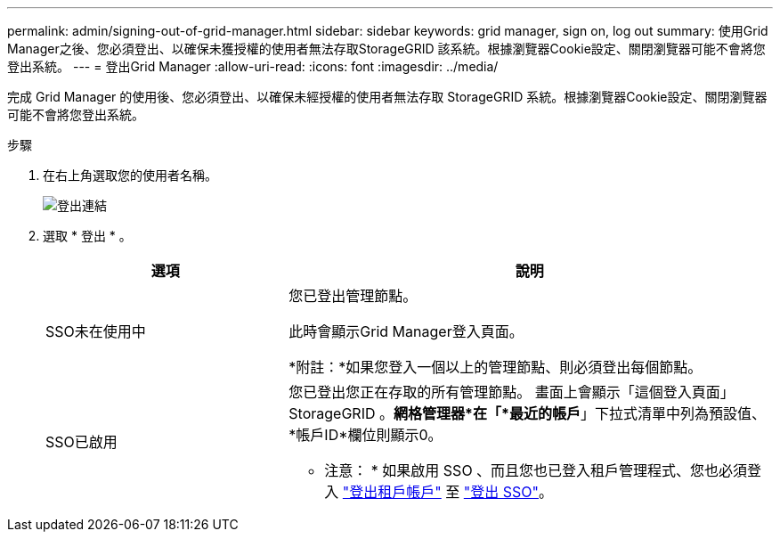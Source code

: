 ---
permalink: admin/signing-out-of-grid-manager.html 
sidebar: sidebar 
keywords: grid manager, sign on, log out 
summary: 使用Grid Manager之後、您必須登出、以確保未獲授權的使用者無法存取StorageGRID 該系統。根據瀏覽器Cookie設定、關閉瀏覽器可能不會將您登出系統。 
---
= 登出Grid Manager
:allow-uri-read: 
:icons: font
:imagesdir: ../media/


[role="lead"]
完成 Grid Manager 的使用後、您必須登出、以確保未經授權的使用者無法存取 StorageGRID 系統。根據瀏覽器Cookie設定、關閉瀏覽器可能不會將您登出系統。

.步驟
. 在右上角選取您的使用者名稱。
+
image::../media/sign_out.png[登出連結]

. 選取 * 登出 * 。
+
[cols="1a,2a"]
|===
| 選項 | 說明 


 a| 
SSO未在使用中
 a| 
您已登出管理節點。

此時會顯示Grid Manager登入頁面。

*附註：*如果您登入一個以上的管理節點、則必須登出每個節點。



 a| 
SSO已啟用
 a| 
您已登出您正在存取的所有管理節點。     畫面上會顯示「這個登入頁面」StorageGRID 。*網格管理器*在「*最近的帳戶*」下拉式清單中列為預設值、*帳戶ID*欄位則顯示0。

* 注意： * 如果啟用 SSO 、而且您也已登入租戶管理程式、您也必須登入 link:../tenant/signing-out-of-tenant-manager.html["登出租戶帳戶"] 至 link:configuring-sso.html["登出 SSO"]。

|===

